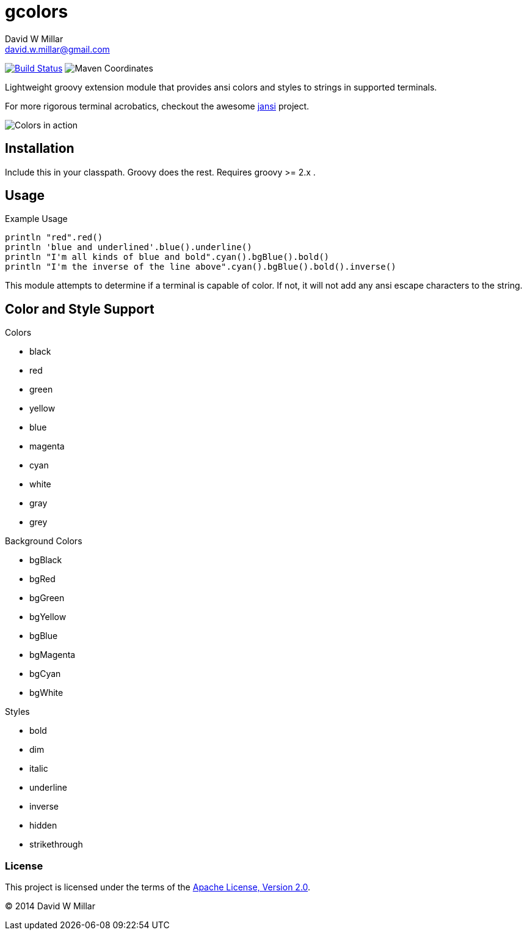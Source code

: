 # gcolors
David W Millar <david.w.millar@gmail.com>
:compact-option:

image:https://travis-ci.org/david-w-millar/gcolors.svg["Build Status", link="https://travis-ci.org/david-w-millar/gcolors.svg"]
image:http://img.shields.io/maven-central/v/org.millarts/gcolors.svg["Maven Coordinates"]

Lightweight groovy extension module that provides ansi colors and styles to strings in supported terminals.

For more rigorous terminal acrobatics, checkout the awesome https://github.com/fusesource/jansi[jansi] project.

image:doc/inaction.png[Colors in action]

## Installation

Include this in your classpath. Groovy does the rest.
Requires groovy >= 2.x .


## Usage

.Example Usage
[source, groovy]
----
println "red".red()
println 'blue and underlined'.blue().underline()
println "I'm all kinds of blue and bold".cyan().bgBlue().bold()
println "I'm the inverse of the line above".cyan().bgBlue().bold().inverse()
----

This module attempts to determine if a terminal is capable of color.
If not, it will not add any ansi escape characters to the string.


## Color and Style Support

.Colors
- black
- red
- green
- yellow
- blue
- magenta
- cyan
- white
- gray
- grey

.Background Colors
- bgBlack
- bgRed
- bgGreen
- bgYellow
- bgBlue
- bgMagenta
- bgCyan
- bgWhite

.Styles
- bold
- dim
- italic
- underline
- inverse
- hidden
- strikethrough


### License

This project is licensed under the terms of the
http://www.apache.org/licenses/LICENSE-2.0.html[Apache License, Version 2.0].

&copy; 2014 David W Millar

